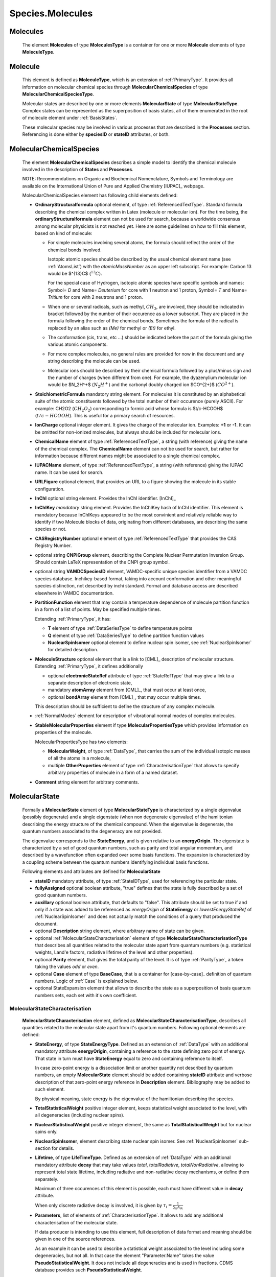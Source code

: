 .. _molecules:

Species.Molecules
======================

Molecules
-------------
	The element **Molecules** of type **MoleculesType** is a container for
	one or more **Molecule** elements  of type  **MoleculeType**.

	.. image:: images/molecules/Molecules.png

Molecule
-----------

        .. image:: images/molecules/Molecule.png
	
	This element is defined as **MoleculeType**, which is an  extension of :ref:`PrimaryType`. 
	It provides all information  on  molecular chemical species through  **MolecularChemicalSpecies**
	of type **MolecularChemicalSpeciesType**.
	
	Molecular states are described by one or more elements **MolecularState** of type **MolecularStateType**.
	Complex states can be represented as the superposition of basis states, all of them enumerated 
	in the root of molecule element under :ref:`BasisStates`.
	
	These molecular species may be involved in various processes that are described in the **Processes** section.
        Referencing is done either by **speciesID** or **stateID** attributes, or both.
        
        

.. _MolecularChemicalSpecies:

MolecularChemicalSpecies
--------------------------

	The element **MolecularChemicalSpecies** describes a simple model to
	identify the chemical molecule involved in the description of **States** and
	**Processes**.

	.. image:: images/molecules/MolChemSpec.png
	

	NOTE: Recommendations on Organic and Biochemical Nomenclature, Symbols and
	Terminology are available on the International Union of Pure and Applied
	Chemistry [IUPAC]_ webpage. 

	MolecularChemicalSpecies element has following child elements defined:

	*	**OrdinaryStructuralformula** optional element, of type :ref:`ReferencedTextType`.
		Standard formula describing the chemical complex written in Latex (molecule or molecular ion). 
		For the time being, the **ordinaryStructuralformula** element can not be used for search, because
		a worldwide consensus among molecular physicists is not reached yet.
		Here are some guidelines on how to fill this element, based on kind of molecule:

		-	For simple molecules involving several atoms, the formula should 
			reflect the order of the chemical bonds involved. 

			Isotopic atomic species should be described by the usual
			chemical element name (see :ref:`AtomsList`) with the *atomicMassNumber* as an upper left subscript. 
			For example: Carbon 13 would be $^{13}C$ (:math:`^{13}C`).
			
			For the special case of Hydrogen, isotopic atomic species have specific 
			symbols and names: Symbol= *D*  and Name= *Deuterium*  for core with 1 neutron and 1 proton,
			Symbol= *T*  and Name= *Tritium*  for core with 2 neutrons and 1 proton.
			
		-	When one or several radicals, such as methyl, :math:`CH_3`, are involved, 
			they should be indicated in bracket followed by the number of their occurence as a lower subscript. 
			They are placed in the formula following the order of the chemical bonds. 
			Sometimes the formula of the radical is replaced by an alias such
			as *(Me)* for methyl or *(Et)* for ethyl.

		-	The conformation (cis, trans, etc ...) should be indicated
			before the part of the formula giving the various atomic components.
			
		-	For more complex molecules, no general rules are provided for now
			in the document and any string describing the molecule can be used.  

		-	Molecular ions should be described by their chemical formula 
			followed by a plus/minus sign and the number of charges (when different from one).
			For example, the dyazenylium molecular ion would be $N_2H^+$
			(:math:`N_2H^+`) and the carbonyl doubly charged ion $CO^{2+}$ (:math:`CO^{2+}`).


	*	**StoichiometricFormula** mandatory string element.
		For molecules it is constituted by an alphabetical suite of the atomic constituents
		followed by the total number of their occurence (purely ASCII).
		For example: CH2O2 (:math:`CH_2O_2`) corresponding to formic acid
		whose formula is $t/c-HCOOH$ (:math:`t/c-HCOOH`).
		This is useful for a primary search of resources.

	*	**IonCharge** optional integer element. It gives the charge of the molecular ion. 
		Examples: **+1** or **-1**. It can be omitted for non-ionized molecules, but always should be
		included for molecular ions.

	*	**ChemicalName** element of type :ref:`ReferencedTextType`,
		a string (with reference) giving the name of the chemical complex. The **ChemicalName**
		element can not be used for search, but rather for information because different names 
		might be associated to a single chemical complex.

	*	**IUPACName** element, of type :ref:`ReferencedTextType`, a string (with reference) giving the IUPAC name. 
		It can be used for search.

	*	**URLFigure** optional element, that provides an URL to a figure showing the
		molecule in its stable configuration.

	*	**InChI** optional string element.
		Provides the InChI identifier. [InChI]_

	*	**InChIKey** *mandatory* string element.
		Provides the InChIKey hash of InChI identifier. This element is mandatory because InChIKeys 
		appeared to be the most convinient and relatively reliable way to identify if two Molecule blocks 
		of data, originating from different databases, are describing the same species or not.

	*	**CASRegistryNumber** optional element of type :ref:`ReferencedTextType` that
		provides the CAS Registry Number.

	*	optional string **CNPIGroup** element, describing the Complete Nuclear Permutation Inversion Group.
		Should contain LaTeX representation of the CNPI group symbol.

	*	optional string **VAMDCSpeciesID** element, VAMDC-specific unique species identifier from a 
		VAMDC species database. Inchikey-based format, taking into account conformation and other
		meaningful species distinction, not described by inchi standard. Format and database access are
		described elsewhere in VAMDC documentation.
	
	*	**PartitionFunction** element that may contain a temperature dependence of molecule partition function
		in a form of a list of points. May be specified multiple times.
		
		.. image:: images/molecules/PartFunc.png
		
		Extending :ref:`PrimaryType`, it has:
		
		-	**T** element of type :ref:`DataSeriesType` to define temperature points
		-	**Q** element of type :ref:`DataSeriesType` to define partition function values
		-	**NuclearSpinIsomer** optional element to define nuclear spin isomer,
			see :ref:`NuclearSpinIsomer` for detailed description.
	
	*	**MoleculeStructure** optional element that is a link to [CML]_ description of molecular structure.
		Extending :ref:`PrimaryType`, it defines additionally 
		
		-	optional **electronicStateRef** attribute of type :ref:`StateRefType`
			that may give a link to a separate description of electronic state,
		-	mandatory **atomArray** element from [CML]_, that must occur at least once,
		-	optional **bondArray** element from [CML]_, that may occur multiple times.
		
		This description should be sufficient to define the structure of any complex molecule.
	
	*	:ref:`NormalModes` element for description of vibrational normal modes of complex molecules.

	*	**StableMolecularProperties** element if type **MolecularPropertiesType** which
		provides information on properties of the molecule.
		
		.. image:: images/molecules/MolPropsType.png
		
		MolecularPropertiesType has two elements:
		
		-	**MolecularWeight**, of type :ref:`DataType`, that carries
			the sum of the individual isotopic masses of all the atoms in a molecule,
		-	multiple **OtherProperties** element of type :ref:`CharacterisationType`
			that allows to specify arbitrary properties of molecule in a form of a named dataset.
		
	*	**Comment** string element for arbitrary comments.


.. _MolecularState:

MolecularState
--------------------

	Formally a **MolecularState** element of type **MolecularStateType** is
	characterized by a single eigenvalue (possibly degenerate) and a single
	eigenstate (when non degenerate eigenvalue) of the hamiltonian  describing the
	energy structure of  the chemical compound. When the eigenvalue is
	degenerate, the quantum numbers associated to the degeneracy are not
	provided.

	The eigenvalue corresponds to the **StateEnergy**, and is  given relative to
	an **energyOrigin**.
	The eigenstate is characterized by a set of good quantum numbers, 
	such as parity and total angular momemtum, 
	and described by a wavefunction often expanded over some basis functions. 
	The expansion is characterized by a coupling scheme between the quantum
	numbers identifying individual basis functions.
	
	.. image:: images/molecules/MolecularState.png

	Following elements and attributes are defined for **MolecularState**
	
	*	**stateID** mandatory attribute, of type :ref:`StateIDType`, used for referencing the particular state.
	
	*	**fullyAssigned** optional boolean attribute, "true" defines that the state is fully described 
		by a set of good quantum numbers.
		
	*	**auxillary** optional boolean attribute, that defaults to "false".
		This attribute should be set to true if and only if a state was added to be referenced
		as *energyOrigin* of **StateEnergy** or *lowestEnergyStateRef* of :ref:`NuclearSpinIsomer`
		and does not actually match the conditions of a query that produced the document.

	*	optional **Description** string element, where arbitrary name of state can be given.

	*	optional :ref:`MolecularStateCharacterisation` element of type **MolecularStateCharacterisationType**
		that describes all quantities related to the molecular state apart from quantum numbers 
		(e.g. statistical weights, Land\'e factors, radiative lifetime of the level and other properties).

	*	optional **Parity** element, that gives the total parity of the level.
		It is of type :ref:`ParityType`, a token taking the values *odd* or *even*. 

	*	optional **Case** element of type **BaseCase**, that is a container for [case-by-case]_ 
	        definition of quantum numbers.
		Logic of :ref:`Case` is explained below.
	
	*	optional StateExpansion element that allows to describe the state as a superposition of
		basis quantum numbers sets, each set with it's own coefficient.

.. _MolecularStateCharacterisation:

MolecularStateCharacterisation
+++++++++++++++++++++++++++++++++++

	.. image:: images/molecules/MolStaChar.png
	
	**MolecularStateCharacterisation** element, defined as **MolecularStateCharacterisationType**, describes all
	quantities related to the molecular state apart from it's quantum numbers.
	Following optional elements are defined:
	
	*	**StateEnergy**, of type **StateEnergyType**. Defined as an extension of :ref:`DataType` with
		an additional mandatory attribute **energyOrigin**, containing a reference to the state 
		defining zero point of energy. That state in turn must have **StateEnergy** equal to zero and containing
		reference to itself.
		
		In case zero-point energy is a dissociation limit or another quantity not described by
		quantum numbers, an empty **MolecularState** element should be added containing **stateID** attribute and 
		verbose description of that zero-point energy reference in **Description** element. Bibliography may
		be added to such element.
		
		By physical meaning, state energy is the eigenvalue of the hamiltonian describing the species.
		
	*	**TotalStatisticalWeight** positive integer element, keeps statistical weight associated to the level,
		with all degeneracies (including nuclear spins).
	
	*	**NuclearStatisticalWeight** positive integer element, the same as **TotalStatisticalWeight** 
		but for nuclear spins only.
		
	*	**NuclearSpinIsomer**, element describing state nuclear spin isomer.
		See :ref:`NuclearSpinIsomer` sub-section for details.
		
	*	**Lifetime**, of type **LifeTimeType**. Defined as an extension of :ref:`DataType` with
		an additional mandatory attribute **decay** that may take values *total*, *totalRadiative*, *totalNonRadiative*,
		allowing to represent total state lifetime, including radiative and non-radiative decay mechanisms,
		or define them separately.
		
		Maximum of three occurences of this element is possible, each must have different value in **decay** attribute.
		
		When only discrete radiative decay is involved, it is given by
		:math:`\tau_i= \frac{1}{\sum_k A_{ik}}`
		
	*	**Parameters**, list of elements of :ref:`CharacterisationType`.
		It allows to add any additional characterisation of the molecular state.
		
		If data producer is intending to use this element, full description of data format and meaning
		should be given in one of the source references.
		
		As an example it can be used to describe a statistical weight 
		associated to the level including some degeneracies, but not all. In that 
		case the element "Parameter.Name" takes the value **PseudoStatisticalWeight**.
		It does not include all degeneracies and is used in fractions. 
		CDMS database provides such **PseudoStatisticalWeight**.
		

.. _NuclearSpinIsomer:

Nuclear spin isomer
+++++++++++++++++++++++

	.. image:: images/molecules/NuclearSpinIsomer.png
		
	Providing an extension of :ref:`PrimaryType`, NuclearSpinIsomer is used to describe 
	the molecular state nuclear spin isomer. It employs following elements and attributes:
		
	*	mandatory attribute **lowestEnergyStateRef** of :ref:`statereftype` to give a reference 
		to the state of the same symmetry type, having the lowest energy value.

	*	mandatory **Name** string element that should contain a conventional label of the nuclear spin isomer,
		like *para*, *ortho*, *meta*, *A* or *E*.
	
	*	optional **LowestRoVibSym** element, providing the symmetry species of the rovibronic
		wavefunction of the lowest state of the nuclear spin isomer, in turn having an attribute
		**group** to indicate the symmetry group that the species applies to.
	
	**SourceRef** element derived from PrimaryType may be used to give a bibliography reference for the
	complete description of nuclear spin isomers for complex molecules.
	
	Few examples of nuclear spin isomer identification would be::
	
		<NuclearSpinIsomer lowestEnergyStateRef="S-H2-1">
			<Name>para</Name>
			<LowestRoVibSym group="D{\infty}h(M)">\Sigma g+</LowestRoVibSym>
		</NuclearSpinIsomer>
		
		<NuclearSpinIsomer lowestEnergyStateRef="S-CH3Cl-1">
			<Name>A</Name>
			<LowestRoVibSym group="C3v(M)">A1</LowestRoVibSym>
		</NuclearSpinIsomer>
		
	
	
.. _CaseByCase:

Concept of cases
----------------------
	The case-by-case XML description of molecular states within VAMDC-XSAMS	
	is designed to provide a straightforward and flat data structure for representing 
	the quantum numbers and symmetries that denote a molecular state. The reader is the
	refered to the [case-by-case]_ documentation for full description of the various cases.

.. _Case:

Case
--------
	
	Each **MolecularState** has Case element of type **cases:BaseCase** from separate namespace.
	
	**BaseCase** type defines the single attribute, *caseID*, that denotes the case used.
	
	.. image:: images/molecules/Case.png
		:alt: case link to the main schema

		
        Each specific case, in turn, extends that **BaseCase** type, defining specific *caseID* attribute value
        and adding **QNs** element that contains a sequence of quantum numbers and symmetries.

	
		
	.. image:: images/molecules/caseExample.png
		:alt: case definition example
		

.. _BasisStates:

BasisStates
----------------------

        In a case when molecular state needs to be described as a superposition of basis states, 
        **StateExpansion** element of :ref:`MolecularState` needs to be used. 
        It contains at least one **Coeff** element, extending *xs:double* by adding a reference to the
        basis state. A sum of all **Coeff** values for one **StateExpansion** should always be equal to 1
        
        .. image:: images/molecules/StateExpansion.png
        
        BasisState, extending :ref:`PrimaryType`, contains at least one :ref:`Case` element and a basisStateID
        attribute. BasisStateID/BasisStateRef id/idref pair must have a prefix **SB** and normally
        should not be referenced from processes block.
        
        .. image:: images/molecules/BasisStates.png




Specific XML Types
------------------------

	Here, specific XML types, used only in Species.Molecules are described.
	

.. _referencedtexttype:

ReferencedTextType
++++++++++++++++++++++
	
	An extension of :ref:`PrimaryType` that has additional string **Value** element,
	is used to define strings with :ref:`Source` reference.
	
	.. image:: images/molecules/RefTextType.png
	
	
.. _CharacterisationType:

CharacterisationType
+++++++++++++++++++++++++

	.. image:: images/molecules/CharacType.png
	
	**CharacterizationType** is an extension of :ref:`PrimaryType`, 
	adding a **Name** string element and a choice of one of:
	
	*	**ValueData** of type :ref:`DataType`,
	*	**VectorsData** of type :ref:`VectorsType` or
	*	**MatrixData** of type :ref:`MatrixType`.
	
	permitting representation of arbitrary data, relevant to state.
	
.. _NormalModes:

NormalModes
++++++++++++++++++++

	To represent vibrational normal modes of molecules, **NormalModes** element is used.
	
	.. image:: images/molecules/NormalModes.png
	
	Each **NormalModes** element, extending :ref:`PrimaryType`, 
	may have an attribute **electronicStateRef**, defining reference to electronic state,
	and must have at least one **NormalMode** element, each defining a single mode.
	
	.. image:: images/molecules/NormalMode.png
	
	**NormalMode** element, also extending :ref:`PrimaryType`, has following attributes and elements:
	
	*	optional **electronicStateRef** attribute, of type :ref:`StateRefType`,
		defining electronic state;
	*	optional **pointGroupSymmetry** string attribute;
	*	optional **id** attribute of :ref:`NormalModeIDType`,
		defining unique identifier for this mode, 
		to be referenced from radiative :ref:`AbsorptionCrossSection` band assignment;
	*	optional **HarmonicFrequency** element of :ref:`DataType`;
	*	optional **Intensity** :ref:`DataType` element;
	*	optional **DisplacementVectors** element of type :ref:`VectorsType` 
		to define atoms displacement configuration of the mode.
	
		-	**ref** attribute of **Vector** must contain the id of the atom in molecule's structure,
		-	**x3**, **y3**, **z3** define atom's relative displacement against it's position in ground state.
		
	
Example:
'''''''''''''
	
	Example XML block for **NormalModes** would look like::
	
		<NormalModes electronicStateRef="SX_Azulene-1">
			<NormalMode id="V1" pointGroupSymmetry="A1">
				<HarmonicFrequency>
					<Value units="1/cm">162</Value>
					<Accuracy><Systematic>1</Systematic></Accuracy>
				</HarmonicFrequency>
				<Intensity>
					<Value units="km/mol">0</Value>
				</Intensity>
				<DisplacementVectors units="A">
					<Vector ref="C1" x3="0." y3="0.001" z3="0.0005"/>
					<Vector ref="C2" x3="0.01" y3="-0.001" z3="0.0005"/>
					<Vector ref="C3" x3="-0.005" y3="0.001" z3="0."/>
					<!-- etc... -->
				</DisplacementVectors>
			</NormalMode>
			<NormalMode id="V2" pointGroupSymmetry="A2">
				<HarmonicFrequency>
					<Value units="1/cm">214</Value>
					<Accuracy><Statistical>5</Statistical></Accuracy>
				</HarmonicFrequency>
			</NormalMode>
			<NormalMode id="V3" pointGroupSymmetry="A1">
				<HarmonicFrequency>
					<Value units="1/cm">1720.21</Value>
					<Accuracy>
						<Statistical>0.05</Statistical>
					</Accuracy>
				</HarmonicFrequency>
			</NormalMode>
		</NormalModes>
                

	
	
	
	
	
	
	